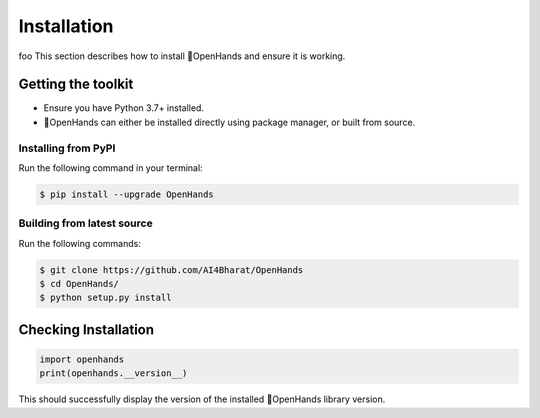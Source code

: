 Installation
============
foo
This section describes how to install 👐OpenHands and ensure it is working.

Getting the toolkit
-------------------

- Ensure you have Python 3.7+ installed.
- 👐OpenHands can either be installed directly using package manager, or built from source.

Installing from PyPI
^^^^^^^^^^^^^^^^^^^^

Run the following command in your terminal:

.. code:: console

	$ pip install --upgrade OpenHands

Building from latest source
^^^^^^^^^^^^^^^^^^^^^^^^^^^

Run the following commands:

.. code:: console

	$ git clone https://github.com/AI4Bharat/OpenHands
	$ cd OpenHands/
	$ python setup.py install


Checking Installation
---------------------

.. code:: python

	import openhands
	print(openhands.__version__)

This should successfully display the version of the installed 👐OpenHands library version.

